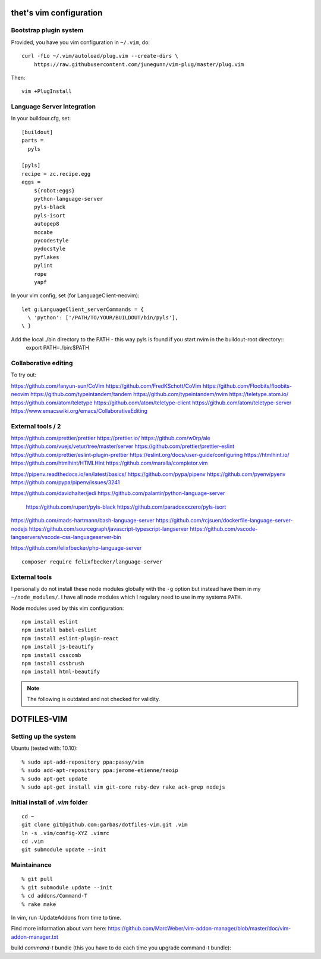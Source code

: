 thet's vim configuration
========================

Bootstrap plugin system
-----------------------

Provided, you have you vim configuration in ``~/.vim``, do::

    curl -fLo ~/.vim/autoload/plug.vim --create-dirs \
        https://raw.githubusercontent.com/junegunn/vim-plug/master/plug.vim

Then::

    vim +PlugInstall


Language Server Integration
---------------------------

In your buildour.cfg, set::

  [buildout]
  parts =
    pyls

  [pyls]
  recipe = zc.recipe.egg
  eggs =
      ${robot:eggs}
      python-language-server
      pyls-black
      pyls-isort
      autopep8
      mccabe
      pycodestyle
      pydocstyle
      pyflakes
      pylint
      rope
      yapf

In your vim config, set (for LanguageClient-neovim)::

    let g:LanguageClient_serverCommands = {
      \ 'python': ['/PATH/TO/YOUR/BUILDOUT/bin/pyls'],
    \ }


Add the local ./bin directory to the PATH - this way pyls is found if you start nvim in the buildout-root directory::
  export PATH=./bin:$PATH


Collaborative editing
---------------------
To try out:

https://github.com/fanyun-sun/CoVim
https://github.com/FredKSchott/CoVim
https://github.com/Floobits/floobits-neovim
https://github.com/typeintandem/tandem
https://github.com/typeintandem/nvim
https://teletype.atom.io/
https://github.com/atom/teletype
https://github.com/atom/teletype-client
https://github.com/atom/teletype-server
https://www.emacswiki.org/emacs/CollaborativeEditing


External tools / 2
------------------

https://github.com/prettier/prettier
https://prettier.io/
https://github.com/w0rp/ale
https://github.com/vuejs/vetur/tree/master/server
https://github.com/prettier/prettier-eslint
https://github.com/prettier/eslint-plugin-prettier
https://eslint.org/docs/user-guide/configuring
https://htmlhint.io/
https://github.com/htmlhint/HTMLHint
https://github.com/maralla/completor.vim

https://pipenv.readthedocs.io/en/latest/basics/
https://github.com/pypa/pipenv
https://github.com/pyenv/pyenv
https://github.com/pypa/pipenv/issues/3241


https://github.com/davidhalter/jedi
https://github.com/palantir/python-language-server
  https://github.com/rupert/pyls-black
  https://github.com/paradoxxxzero/pyls-isort

https://github.com/mads-hartmann/bash-language-server
https://github.com/rcjsuen/dockerfile-language-server-nodejs
https://github.com/sourcegraph/javascript-typescript-langserver
https://github.com/vscode-langservers/vscode-css-languageserver-bin



https://github.com/felixfbecker/php-language-server
::
  composer require felixfbecker/language-server



External tools
--------------

I personally do not install these node modules globally with the ``-g`` option but instead have them in my ``~/node_modules/``.
I have all node modules which I regulary need to use in my systems ``PATH``.

Node modules used by this vim configuration::

    npm install eslint
    npm install babel-eslint
    npm install eslint-plugin-react
    npm install js-beautify
    npm install csscomb
    npm install cssbrush
    npm install html-beautify

.. note:: The following is outdated and not checked for validity.


DOTFILES-VIM
============


Setting up the system
---------------------

Ubuntu (tested with: 10.10)::

    % sudo apt-add-repository ppa:passy/vim
    % sudo add-apt-repository ppa:jerome-etienne/neoip
    % sudo apt-get update
    % sudo apt-get install vim git-core ruby-dev rake ack-grep nodejs

Initial install of `.vim` folder
--------------------------------

::

    cd ~
    git clone git@github.com:garbas/dotfiles-vim.git .vim
    ln -s .vim/config-XYZ .vimrc
    cd .vim
    git submodule update --init


Maintainance
-----------

::

  % git pull
  % git submodule update --init
  % cd addons/Command-T
  % rake make


In vim, run :UpdateAddons from time to time.

Find more information about vam here:
https://github.com/MarcWeber/vim-addon-manager/blob/master/doc/vim-addon-manager.txt

build `command-t` bundle (this you have to do each time you upgrade command-t
bundle)::

